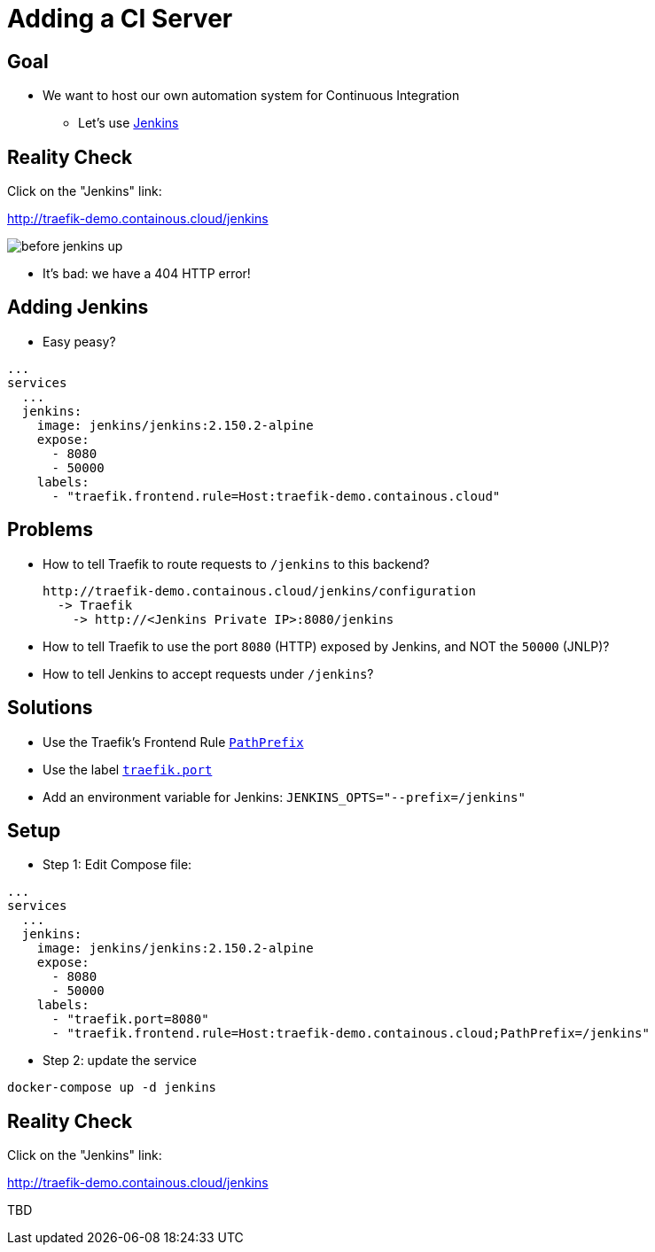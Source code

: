 = Adding a CI Server

== Goal

* We want to host our own automation system for Continuous Integration
** Let's use link:https://jenkins.io[Jenkins,window=_blank]

== Reality Check

Click on the "Jenkins" link:

link:http://traefik-demo.containous.cloud/jenkins[http://traefik-demo.containous.cloud/jenkins,window=_blank]

image::before-jenkins-up.png[]

* It's bad: we have a 404 HTTP error!

== Adding Jenkins

* Easy peasy?

[source,yaml]
----
...
services
  ...
  jenkins:
    image: jenkins/jenkins:2.150.2-alpine
    expose:
      - 8080
      - 50000
    labels:
      - "traefik.frontend.rule=Host:traefik-demo.containous.cloud"
----

== Problems

* How to tell Traefik to route requests to `/jenkins` to this backend?
+
```
http://traefik-demo.containous.cloud/jenkins/configuration
  -> Traefik
    -> http://<Jenkins Private IP>:8080/jenkins
```

* How to tell Traefik to use the port `8080` (HTTP) exposed by Jenkins, and NOT the `50000` (JNLP)?

* How to tell Jenkins to accept requests under `/jenkins`?

== Solutions

* Use the Traefik's Frontend Rule link:https://docs.traefik.io/basics/#matchers[`PathPrefix`,window=_blank]
* Use the label link:https://docs.traefik.io/configuration/backends/docker/#on-containers[`traefik.port`,window=_blank]
* Add an environment variable for Jenkins: `JENKINS_OPTS="--prefix=/jenkins"`

== Setup

* Step 1: Edit Compose file:

[source,yaml]
----
...
services
  ...
  jenkins:
    image: jenkins/jenkins:2.150.2-alpine
    expose:
      - 8080
      - 50000
    labels:
      - "traefik.port=8080"
      - "traefik.frontend.rule=Host:traefik-demo.containous.cloud;PathPrefix=/jenkins"
----

* Step 2: update the service

[source,bash]
----
docker-compose up -d jenkins
----

== Reality Check

Click on the "Jenkins" link:

link:http://traefik-demo.containous.cloud/jenkins[http://traefik-demo.containous.cloud/jenkins,window=_blank]

TBD
// TBD
// image::before-jenkins-up.png[]

// * It's good: we have a 404 HTTP error!
